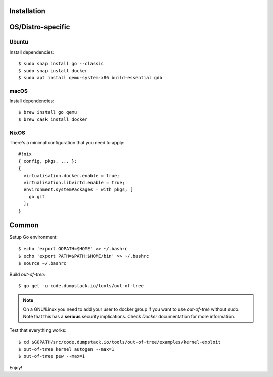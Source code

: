 Installation
============

OS/Distro-specific
==================

Ubuntu
------

Install dependencies::

  $ sudo snap install go --classic
  $ sudo snap install docker
  $ sudo apt install qemu-system-x86 build-essential gdb

macOS
-----

Install dependencies::

  $ brew install go qemu
  $ brew cask install docker

NixOS
-----

There's a minimal configuration that you need to apply::

  #!nix
  { config, pkgs, ... }:
  {
    virtualisation.docker.enable = true;
    virtualisation.libvirtd.enable = true;
    environment.systemPackages = with pkgs; [
      go git
    ];
  }

Common
======

Setup Go environment::

  $ echo 'export GOPATH=$HOME' >> ~/.bashrc
  $ echo 'export PATH=$PATH:$HOME/bin' >> ~/.bashrc
  $ source ~/.bashrc

Build *out-of-tree*::

  $ go get -u code.dumpstack.io/tools/out-of-tree

.. note::
  On a GNU/Linux you need to add your user to docker group if you want
  to use *out-of-tree* without sudo. Note that this has a **serious**
  security implications. Check *Docker* documentation for more
  information.

Test that everything works::

  $ cd $GOPATH/src/code.dumpstack.io/tools/out-of-tree/examples/kernel-exploit
  $ out-of-tree kernel autogen --max=1
  $ out-of-tree pew --max=1

Enjoy!
